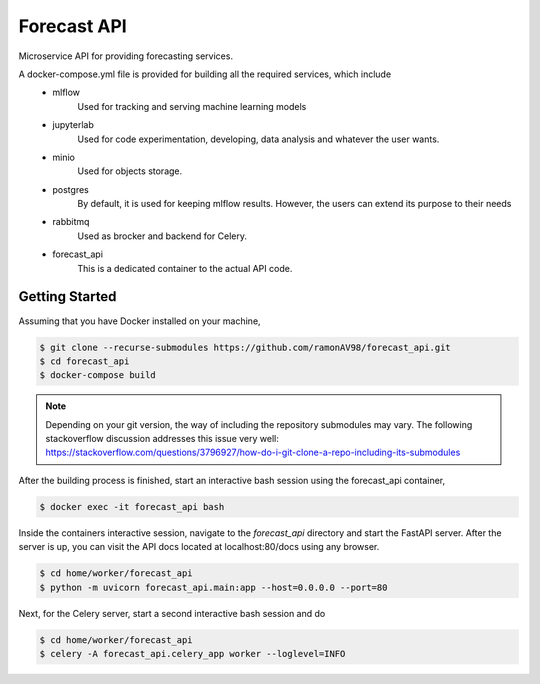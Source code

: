 ============
Forecast API
============

Microservice API for providing forecasting services.

A docker-compose.yml file is provided for building all the required services, which include
    * mlflow
        Used for tracking and serving machine learning models
    
    * jupyterlab
        Used for code experimentation, developing, data analysis and whatever the user wants.  
    
    * minio
        Used for objects storage.

    * postgres
        By default, it is used for keeping mlflow results. However, the users can extend its purpose to their needs
    
    * rabbitmq
        Used as brocker and backend for Celery.

    * forecast_api
        This is a dedicated container to the actual API code. 



Getting Started
---------------
Assuming that you have Docker installed on your machine,

.. code-block:: sh

    $ git clone --recurse-submodules https://github.com/ramonAV98/forecast_api.git
    $ cd forecast_api
    $ docker-compose build

.. note::
    Depending on your git version, the way of including the repository
    submodules may vary. The following stackoverflow discussion addresses this
    issue very well: https://stackoverflow.com/questions/3796927/how-do-i-git-clone-a-repo-including-its-submodules


After the building process is finished, start an interactive bash
session using the forecast_api container,

.. code-block:: sh

    $ docker exec -it forecast_api bash


Inside the containers interactive session, navigate to the `forecast_api`
directory and start the FastAPI server. After the server is up, you can visit
the API docs located at localhost:80/docs using any browser.

.. code-block:: sh

    $ cd home/worker/forecast_api
    $ python -m uvicorn forecast_api.main:app --host=0.0.0.0 --port=80


Next, for the Celery server, start a second interactive bash session and do

.. code-block:: sh

    $ cd home/worker/forecast_api
    $ celery -A forecast_api.celery_app worker --loglevel=INFO



















